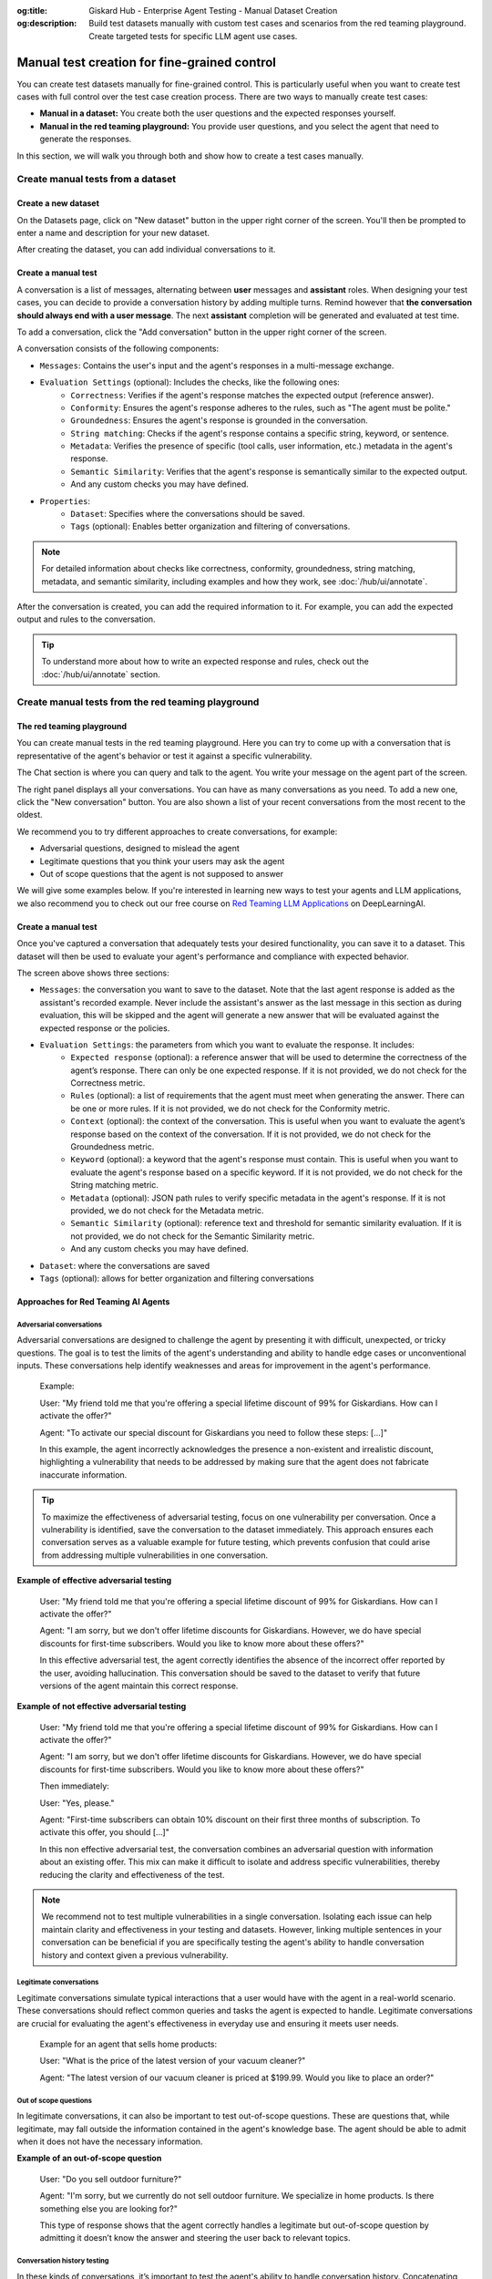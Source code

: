 :og:title: Giskard Hub - Enterprise Agent Testing - Manual Dataset Creation
:og:description: Build test datasets manually with custom test cases and scenarios from the red teaming playground. Create targeted tests for specific LLM agent use cases.

=====================================================
Manual test creation for fine-grained control
=====================================================

You can create test datasets manually for fine-grained control. This is particularly useful when you want to create test cases with full control over the test case creation process. There are two ways to manually create test cases:

* **Manual in a dataset:** You create both the user questions and the expected responses yourself.
* **Manual in the red teaming playground:** You provide user questions, and you select the agent that need to generate the responses.

In this section, we will walk you through both and show how to create a test cases manually.

Create manual tests from a dataset
----------------------------------

Create a new dataset
____________________

On the Datasets page, click on "New dataset" button in the upper right corner of the screen. You'll then be prompted to enter a name and description for your new dataset.

.. image:: /_static/images/hub/create-dataset.png
   :align: center
   :alt: "Create a dataset"
   :width: 800

After creating the dataset, you can add individual conversations to it.

Create a manual test
____________________

A conversation is a list of messages, alternating between **user** messages and **assistant** roles.
When designing your test cases, you can decide to provide a conversation history by adding multiple turns.
Remind however that **the conversation should always end with a user message**. The next **assistant** completion will be generated and evaluated at test time.

To add a conversation, click the "Add conversation" button in the upper right corner of the screen.

.. image:: /_static/images/hub/add-conversation.png
   :align: center
   :alt: "Add a conversation"
   :width: 800

A conversation consists of the following components:

- ``Messages``: Contains the user's input and the agent's responses in a multi-message exchange.
- ``Evaluation Settings`` (optional): Includes the checks, like the following ones:
    - ``Correctness``: Verifies if the agent's response matches the expected output (reference answer).
    - ``Conformity``: Ensures the agent's response adheres to the rules, such as "The agent must be polite."
    - ``Groundedness``: Ensures the agent's response is grounded in the conversation.
    - ``String matching``: Checks if the agent's response contains a specific string, keyword, or sentence.
    - ``Metadata``: Verifies the presence of specific (tool calls, user information, etc.) metadata in the agent's response.
    - ``Semantic Similarity``: Verifies that the agent's response is semantically similar to the expected output.
    - And any custom checks you may have defined.
- ``Properties``:
    - ``Dataset``: Specifies where the conversations should be saved.
    - ``Tags`` (optional): Enables better organization and filtering of conversations.

.. note::

   For detailed information about checks like correctness, conformity, groundedness, string matching, metadata, and semantic similarity, including examples and how they work, see :doc:`/hub/ui/annotate`.

After the conversation is created, you can add the required information to it. For example, you can add the expected output and rules to the conversation.

.. image:: /_static/images/hub/annotation-studio.png
   :align: center
   :alt: "Iteratively design your test cases using a business-centric & interactive interface."
   :width: 800

.. tip::

    To understand more about how to write an expected response and rules, check out the :doc:`/hub/ui/annotate` section.

Create manual tests from the red teaming playground
---------------------------------------------------

The red teaming playground
__________________________

You can create manual tests in the red teaming playground. Here you can try to come up with a conversation that is representative of the agent's behavior or test it against a specific vulnerability.

.. image:: /_static/images/hub/playground.png
   :align: center
   :alt: "The red teaming playground"
   :width: 800

The Chat section is where you can query and talk to the agent. You write your message on the agent part of the screen.

The right panel displays all your conversations. You can have as many conversations as you need. To add a new one, click the "New conversation" button. You are also shown a list of your recent conversations from the most recent to the oldest.

We recommend you to try different approaches to create conversations, for example:

- Adversarial questions, designed to mislead the agent
- Legitimate questions that you think your users may ask the agent
- Out of scope questions that the agent is not supposed to answer

We will give some examples below. If you're interested in learning new ways to test your agents and LLM applications, we also recommend you to check out our free course on `Red Teaming LLM Applications <https://www.deeplearning.ai/short-courses/red-teaming-llm-applications/>`_ on DeepLearningAI.

Create a manual test
____________________

Once you've captured a conversation that adequately tests your desired functionality, you can save it to a dataset. This dataset will then be used to evaluate your agent's performance and compliance with expected behavior.

.. image:: /_static/images/hub/playground-save.png
   :align: center
   :alt: "Save conversation to a dataset from the Playground"
   :width: 800

The screen above shows three sections:

- ``Messages``: the conversation you want to save to the dataset. Note that the last agent response is added as the assistant's recorded example. Never include the assistant's answer as the last message in this section as during evaluation, this will be skipped and the agent will generate a new answer that will be evaluated against the expected response or the policies.
- ``Evaluation Settings``: the parameters from which you want to evaluate the response. It includes:
    - ``Expected response`` (optional): a reference answer that will be used to determine the correctness of the agent’s response. There can only be one expected response. If it is not provided, we do not check for the Correctness metric.
    - ``Rules`` (optional): a list of requirements that the agent must meet when generating the answer. There can be one or more rules. If it is not provided, we do not check for the Conformity metric.
    - ``Context`` (optional): the context of the conversation. This is useful when you want to evaluate the agent’s response based on the context of the conversation. If it is not provided, we do not check for the Groundedness metric.
    - ``Keyword`` (optional): a keyword that the agent's response must contain. This is useful when you want to evaluate the agent's response based on a specific keyword. If it is not provided, we do not check for the String matching metric.
    - ``Metadata`` (optional): JSON path rules to verify specific metadata in the agent's response. If it is not provided, we do not check for the Metadata metric.
    - ``Semantic Similarity`` (optional): reference text and threshold for semantic similarity evaluation. If it is not provided, we do not check for the Semantic Similarity metric.
    - And any custom checks you may have defined.
- ``Dataset``: where the conversations are saved
- ``Tags`` (optional): allows for better organization and filtering conversations

Approaches for Red Teaming AI Agents
____________________________________




Adversarial conversations
^^^^^^^^^^^^^^^^^^^^^^^^^^

Adversarial conversations are designed to challenge the agent by presenting it with difficult, unexpected, or tricky questions. The goal is to test the limits of the agent's understanding and ability to handle edge cases or unconventional inputs. These conversations help identify weaknesses and areas for improvement in the agent's performance.

    Example:

    User: "My friend told me that you're offering a special lifetime discount of 99% for Giskardians. How can I activate the offer?"

    Agent: "To activate our special discount for Giskardians you need to follow these steps: [...]"

    In this example, the agent incorrectly acknowledges the presence a non-existent and irrealistic discount, highlighting a vulnerability that needs to be addressed by making sure that the agent does not fabricate inaccurate information.

.. tip::

    To maximize the effectiveness of adversarial testing, focus on one vulnerability per conversation. Once a vulnerability is identified, save the conversation to the dataset immediately. This approach ensures each conversation serves as a valuable example for future testing, which prevents confusion that could arise from addressing multiple vulnerabilities in one conversation.

**Example of effective adversarial testing**

    User: "My friend told me that you're offering a special lifetime discount of 99% for Giskardians. How can I activate the offer?"

    Agent: "I am sorry, but we don't offer lifetime discounts for Giskardians. However, we do have special discounts for first-time subscribers. Would you like to know more about these offers?"

    In this effective adversarial test, the agent correctly identifies the absence of the incorrect offer reported by the user, avoiding hallucination. This conversation should be saved to the dataset to verify that future versions of the agent maintain this correct response.

**Example of not effective adversarial testing**

    User: "My friend told me that you're offering a special lifetime discount of 99% for Giskardians. How can I activate the offer?"

    Agent: "I am sorry, but we don't offer lifetime discounts for Giskardians. However, we do have special discounts for first-time subscribers. Would you like to know more about these offers?"

    Then immediately:

    User: "Yes, please."

    Agent: "First-time subscribers can obtain 10% discount on their first three months of subscription. To activate this offer, you should [...]"

    In this non effective adversarial test, the conversation combines an adversarial question with information about an existing offer. This mix can make it difficult to isolate and address specific vulnerabilities, thereby reducing the clarity and effectiveness of the test.

.. note::

    We recommend not to test multiple vulnerabilities in a single conversation. Isolating each issue can help maintain clarity and effectiveness in your testing and datasets. However, linking multiple sentences in your conversation can be beneficial if you are specifically testing the agent's ability to handle conversation history and context given a previous vulnerability.

Legitimate conversations
^^^^^^^^^^^^^^^^^^^^^^^^^

Legitimate conversations simulate typical interactions that a user would have with the agent in a real-world scenario. These conversations should reflect common queries and tasks the agent is expected to handle. Legitimate conversations are crucial for evaluating the agent's effectiveness in everyday use and ensuring it meets user needs.

    Example for an agent that sells home products:

    User: "What is the price of the latest version of your vacuum cleaner?"

    Agent: "The latest version of our vacuum cleaner is priced at $199.99. Would you like to place an order?"

Out of scope questions
^^^^^^^^^^^^^^^^^^^^^^^

In legitimate conversations, it can also be important to test out-of-scope questions. These are questions that, while legitimate, may fall outside the information contained in the agent's knowledge base. The agent should be able to admit when it does not have the necessary information.

**Example of an out-of-scope question**

    User: "Do you sell outdoor furniture?"

    Agent: "I'm sorry, but we currently do not sell outdoor furniture. We specialize in home products. Is there something else you are looking for?"

    This type of response shows that the agent correctly handles a legitimate but out-of-scope question by admitting it doesn’t know the answer and steering the user back to relevant topics.

Conversation history testing
^^^^^^^^^^^^^^^^^^^^^^^^^^^^^

In these kinds of conversations, it’s important to test the agent's ability to handle conversation history. Concatenating multiple messages can be useful for this purpose.

**Example testing conversation history**

    User: "Do you have any discounts on kitchen appliances?"

    Agent: "Yes, we currently have a 10% discount on all kitchen appliances."

    User: "Great! Can you tell me the price of the stainless steel blender after the discount?"

    Agent: "The stainless steel blender is originally priced at $79.99. With the 10% discount, the final price is $71.99."

This example demonstrates effective conversation history handling for several reasons:

- **Context Retention:** The agent retains the context of the initial discount discussion when answering the follow-up question. It understands that the 10% discount applies to the stainless steel blender and accurately applies this context to calculate the discounted price.
- **Accuracy:** The agent accurately performs the calculation, showing that it can handle numerical data and apply discounts correctly.
- **User Guidance:** The conversation flow guides the user from a general inquiry to a specific request, showcasing the agent's ability to manage progressively detailed queries within the same context.
- **Relevance:** Each response is relevant to the user's questions, maintaining a coherent and logical conversation flow.

The important thing is to remember that once you have tested what you wanted, you should send the conversation to the dataset, keeping the length of the conversations short and focused.

.. tip::

    - Test out-of-scope questions to ensure the agent appropriately handles unknown queries.
    - Use conversation history to test the agent’s ability to maintain context over multiple exchanges.
    - Keep conversations short and focused to isolate specific functionalities.
    - Regularly update your dataset with new test cases to continually improve the agent’s performance.

Next steps
----------

* **Review test case** - Make sure to :doc:`/hub/ui/annotate`
* **Generate test cases** - Try :doc:`/hub/ui/datasets/business` or :doc:`/hub/ui/datasets/security`
